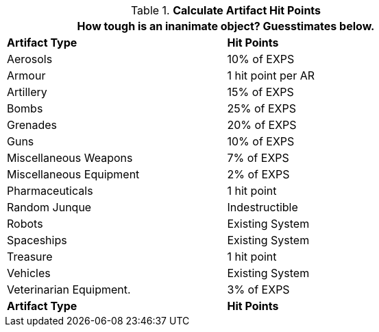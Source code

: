 // Table 21.1 Artifact Hit Points
.*Calculate Artifact Hit Points*
[width="75%",cols="2*<",frame="all", stripes="even"]
|===
2+<|How tough is an inanimate object? Guesstimates below.

s|Artifact Type
s|Hit Points

|Aerosols
|10% of EXPS

|Armour
|1 hit point per AR

|Artillery
|15% of EXPS

|Bombs
|25% of EXPS

|Grenades
|20% of EXPS

|Guns
|10% of EXPS

|Miscellaneous Weapons
|7% of EXPS

|Miscellaneous Equipment
|2% of EXPS

|Pharmaceuticals
|1 hit point

|Random Junque
|Indestructible

|Robots
|Existing System

|Spaceships
|Existing System

|Treasure
|1 hit point 

|Vehicles
|Existing System

|Veterinarian Equipment.
|3% of EXPS

s|Artifact Type
s|Hit Points

|===
